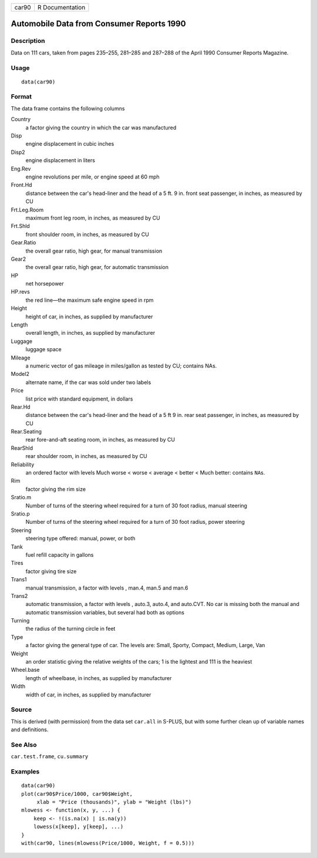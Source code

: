+---------+-------------------+
| car90   | R Documentation   |
+---------+-------------------+

Automobile Data from Consumer Reports 1990
------------------------------------------

Description
~~~~~~~~~~~

Data on 111 cars, taken from pages 235–255, 281–285 and 287–288 of the
April 1990 Consumer Reports Magazine.

Usage
~~~~~

::

    data(car90)

Format
~~~~~~

The data frame contains the following columns

Country
    a factor giving the country in which the car was manufactured

Disp
    engine displacement in cubic inches

Disp2
    engine displacement in liters

Eng.Rev
    engine revolutions per mile, or engine speed at 60 mph

Front.Hd
    distance between the car's head-liner and the head of a 5 ft. 9 in.
    front seat passenger, in inches, as measured by CU

Frt.Leg.Room
    maximum front leg room, in inches, as measured by CU

Frt.Shld
    front shoulder room, in inches, as measured by CU

Gear.Ratio
    the overall gear ratio, high gear, for manual transmission

Gear2
    the overall gear ratio, high gear, for automatic transmission

HP
    net horsepower

HP.revs
    the red line—the maximum safe engine speed in rpm

Height
    height of car, in inches, as supplied by manufacturer

Length
    overall length, in inches, as supplied by manufacturer

Luggage
    luggage space

Mileage
    a numeric vector of gas mileage in miles/gallon as tested by CU;
    contains NAs.

Model2
    alternate name, if the car was sold under two labels

Price
    list price with standard equipment, in dollars

Rear.Hd
    distance between the car's head-liner and the head of a 5 ft 9 in.
    rear seat passenger, in inches, as measured by CU

Rear.Seating
    rear fore-and-aft seating room, in inches, as measured by CU

RearShld
    rear shoulder room, in inches, as measured by CU

Reliability
    an ordered factor with levels Much worse < worse < average < better
    < Much better: contains ``NA``\ s.

Rim
    factor giving the rim size

Sratio.m
    Number of turns of the steering wheel required for a turn of 30 foot
    radius, manual steering

Sratio.p
    Number of turns of the steering wheel required for a turn of 30 foot
    radius, power steering

Steering
    steering type offered: manual, power, or both

Tank
    fuel refill capacity in gallons

Tires
    factor giving tire size

Trans1
    manual transmission, a factor with levels , man.4, man.5 and man.6

Trans2
    automatic transmission, a factor with levels , auto.3, auto.4, and
    auto.CVT. No car is missing both the manual and automatic
    transmission variables, but several had both as options

Turning
    the radius of the turning circle in feet

Type
    a factor giving the general type of car. The levels are: Small,
    Sporty, Compact, Medium, Large, Van

Weight
    an order statistic giving the relative weights of the cars; 1 is the
    lightest and 111 is the heaviest

Wheel.base
    length of wheelbase, in inches, as supplied by manufacturer

Width
    width of car, in inches, as supplied by manufacturer

Source
~~~~~~

This is derived (with permission) from the data set ``car.all`` in
S-PLUS, but with some further clean up of variable names and
definitions.

See Also
~~~~~~~~

``car.test.frame``, ``cu.summary``

Examples
~~~~~~~~

::

    data(car90)
    plot(car90$Price/1000, car90$Weight,
         xlab = "Price (thousands)", ylab = "Weight (lbs)")
    mlowess <- function(x, y, ...) {
        keep <- !(is.na(x) | is.na(y))
        lowess(x[keep], y[keep], ...)
    }
    with(car90, lines(mlowess(Price/1000, Weight, f = 0.5)))

